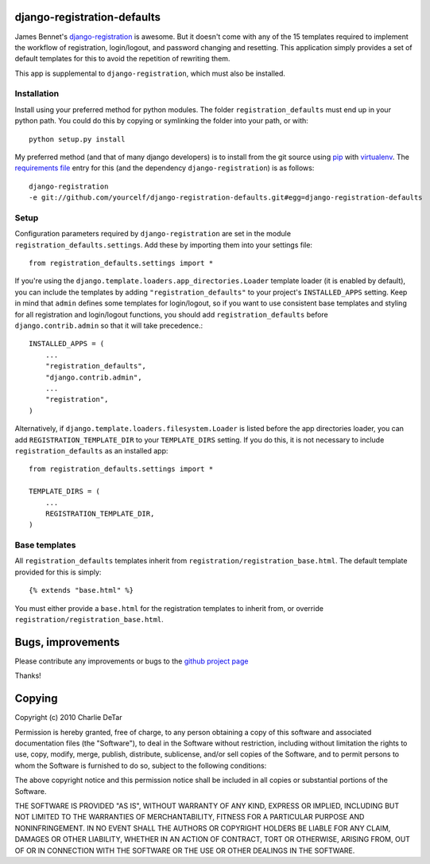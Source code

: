 django-registration-defaults
============================

James Bennet's `django-registration <http://bitbucket.org/ubernostrum/django-registration/>`_ 
is awesome.  But it doesn't come with any of the 15 templates required to
implement the workflow of registration, login/logout, and password changing and
resetting.  This application simply provides a set of default templates for
this to avoid the repetition of rewriting them.

This app is supplemental to ``django-registration``, which must also be
installed.

Installation
~~~~~~~~~~~~

Install using your preferred method for python modules.  The folder
``registration_defaults`` must end up in your python path.  You could do this
by copying or symlinking the folder into your path, or with::

    python setup.py install

My preferred method (and that of many django developers) is to install from the
git source using `pip <http://pip.openplans.org/>`_ with `virtualenv
<http://pypi.python.org/pypi/virtualenv>`_.  The `requirements file
<http://pip.openplans.org/#requirements-files>`_ entry for this (and the
dependency ``django-registration``) is as follows::

    django-registration
    -e git://github.com/yourcelf/django-registration-defaults.git#egg=django-registration-defaults

Setup
~~~~~

Configuration parameters required by ``django-registration`` are set in the
module ``registration_defaults.settings``.  Add these by importing them into
your settings file::

    from registration_defaults.settings import *

If you're using the ``django.template.loaders.app_directories.Loader`` template
loader (it is enabled by default), you can include the templates by adding
``"registration_defaults"`` to your project's ``INSTALLED_APPS`` setting.  Keep
in mind that ``admin`` defines some templates for login/logout, so if you want
to use consistent base templates and styling for all registration and
login/logout functions, you should add ``registration_defaults`` before
``django.contrib.admin`` so that it will take precedence.::

    INSTALLED_APPS = (
        ...
        "registration_defaults",
        "django.contrib.admin",
        ...
        "registration",
    )

Alternatively, if ``django.template.loaders.filesystem.Loader`` is listed
before the app directories loader, you can add ``REGISTRATION_TEMPLATE_DIR`` to
your ``TEMPLATE_DIRS`` setting.  If you do this, it is not necessary to include
``registration_defaults`` as an installed app::

    from registration_defaults.settings import *

    TEMPLATE_DIRS = (
        ...
        REGISTRATION_TEMPLATE_DIR,
    )

Base templates
~~~~~~~~~~~~~~

All ``registration_defaults`` templates inherit from
``registration/registration_base.html``.  The default template provided for
this is simply::

    {% extends "base.html" %}

You must either provide a ``base.html`` for the registration templates to
inherit from, or override ``registration/registration_base.html``.

Bugs, improvements
==================

Please contribute any improvements or bugs to the `github project page
<http://github.com/yourcelf/django-registration-defaults>`_

Thanks!

Copying
=======

Copyright (c) 2010 Charlie DeTar

Permission is hereby granted, free of charge, to any person obtaining a copy
of this software and associated documentation files (the "Software"), to deal
in the Software without restriction, including without limitation the rights
to use, copy, modify, merge, publish, distribute, sublicense, and/or sell
copies of the Software, and to permit persons to whom the Software is
furnished to do so, subject to the following conditions:

The above copyright notice and this permission notice shall be included in
all copies or substantial portions of the Software.

THE SOFTWARE IS PROVIDED "AS IS", WITHOUT WARRANTY OF ANY KIND, EXPRESS OR
IMPLIED, INCLUDING BUT NOT LIMITED TO THE WARRANTIES OF MERCHANTABILITY,
FITNESS FOR A PARTICULAR PURPOSE AND NONINFRINGEMENT. IN NO EVENT SHALL THE
AUTHORS OR COPYRIGHT HOLDERS BE LIABLE FOR ANY CLAIM, DAMAGES OR OTHER
LIABILITY, WHETHER IN AN ACTION OF CONTRACT, TORT OR OTHERWISE, ARISING FROM,
OUT OF OR IN CONNECTION WITH THE SOFTWARE OR THE USE OR OTHER DEALINGS IN
THE SOFTWARE.
